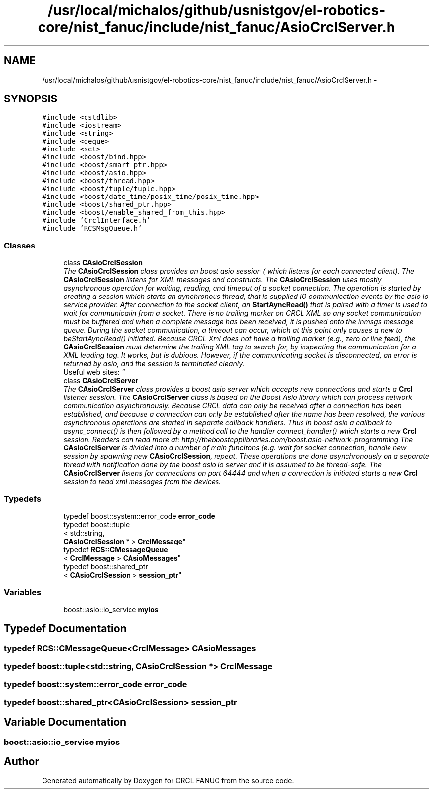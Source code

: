 .TH "/usr/local/michalos/github/usnistgov/el-robotics-core/nist_fanuc/include/nist_fanuc/AsioCrclServer.h" 3 "Fri Apr 15 2016" "CRCL FANUC" \" -*- nroff -*-
.ad l
.nh
.SH NAME
/usr/local/michalos/github/usnistgov/el-robotics-core/nist_fanuc/include/nist_fanuc/AsioCrclServer.h \- 
.SH SYNOPSIS
.br
.PP
\fC#include <cstdlib>\fP
.br
\fC#include <iostream>\fP
.br
\fC#include <string>\fP
.br
\fC#include <deque>\fP
.br
\fC#include <set>\fP
.br
\fC#include <boost/bind\&.hpp>\fP
.br
\fC#include <boost/smart_ptr\&.hpp>\fP
.br
\fC#include <boost/asio\&.hpp>\fP
.br
\fC#include <boost/thread\&.hpp>\fP
.br
\fC#include <boost/tuple/tuple\&.hpp>\fP
.br
\fC#include <boost/date_time/posix_time/posix_time\&.hpp>\fP
.br
\fC#include <boost/shared_ptr\&.hpp>\fP
.br
\fC#include <boost/enable_shared_from_this\&.hpp>\fP
.br
\fC#include 'CrclInterface\&.h'\fP
.br
\fC#include 'RCSMsgQueue\&.h'\fP
.br

.SS "Classes"

.in +1c
.ti -1c
.RI "class \fBCAsioCrclSession\fP"
.br
.RI "\fIThe \fBCAsioCrclSession\fP class provides an boost asio session ( which listens for each connected client)\&. The \fBCAsioCrclSession\fP listens for XML messages and constructs\&. The \fBCAsioCrclSession\fP uses mostly asynchronous operation for waiting, reading, and timeout of a socket connection\&. The operation is started by creating a session which starts an aynchronous thread, that is supplied IO communication events by the asio io service provider\&. After connection to the socket client, an \fBStartAyncRead()\fP that is paired with a timer is used to wait for communicatin from a socket\&. There is no trailing marker on CRCL XML so any socket communication must be buffered and when a complete message has been received, it is pushed onto the inmsgs message queue\&. During the socket communication, a timeout can occur, which at this point only causes a new to beStartAyncRead() initiated\&. Because CRCL Xml does not have a trailing marker (e\&.g\&., zero or line feed), the \fBCAsioCrclSession\fP must determine the trailing XML tag to search for, by inspecting the communication for a XML leading tag\&. It works, but is dubious\&. However, if the communicating socket is disconnected, an error is returned by asio, and the session is terminated cleanly\&. 
.br
 Useful web sites: \fP"
.ti -1c
.RI "class \fBCAsioCrclServer\fP"
.br
.RI "\fIThe \fBCAsioCrclServer\fP class provides a boost asio server which accepts new connections and starts a \fBCrcl\fP listener session\&. The \fBCAsioCrclServer\fP class is based on the Boost Asio library which can process network communication asynchronously\&. Because CRCL data can only be received after a connection has been established, and because a connection can only be established after the name has been resolved, the various asynchronous operations are started in separate callback handlers\&. Thus in boost asio a callback to async_connect() is then followed by a method call to the handler connect_handler() which starts a new \fBCrcl\fP session\&. Readers can read more at: http://theboostcpplibraries.com/boost.asio-network-programming The \fBCAsioCrclServer\fP is divided into a number of main funcitons (e\&.g\&. wait for socket connection, handle new session by spawning new \fBCAsioCrclSession\fP, repeat\&. These operations are done asynchronously on a separate thread with notification done by the boost asio io server and it is assumed to be thread-safe\&. The \fBCAsioCrclServer\fP listens for connections on port 64444 and when a connection is initiated starts a new \fBCrcl\fP session to read xml messages from the devices\&. \fP"
.in -1c
.SS "Typedefs"

.in +1c
.ti -1c
.RI "typedef boost::system::error_code \fBerror_code\fP"
.br
.ti -1c
.RI "typedef boost::tuple
.br
< std::string, 
.br
\fBCAsioCrclSession\fP * > \fBCrclMessage\fP"
.br
.ti -1c
.RI "typedef \fBRCS::CMessageQueue\fP
.br
< \fBCrclMessage\fP > \fBCAsioMessages\fP"
.br
.ti -1c
.RI "typedef boost::shared_ptr
.br
< \fBCAsioCrclSession\fP > \fBsession_ptr\fP"
.br
.in -1c
.SS "Variables"

.in +1c
.ti -1c
.RI "boost::asio::io_service \fBmyios\fP"
.br
.in -1c
.SH "Typedef Documentation"
.PP 
.SS "typedef \fBRCS::CMessageQueue\fP<\fBCrclMessage\fP> \fBCAsioMessages\fP"

.SS "typedef boost::tuple<std::string, \fBCAsioCrclSession\fP *> \fBCrclMessage\fP"

.SS "typedef boost::system::error_code \fBerror_code\fP"

.SS "typedef boost::shared_ptr<\fBCAsioCrclSession\fP> \fBsession_ptr\fP"

.SH "Variable Documentation"
.PP 
.SS "boost::asio::io_service myios"

.SH "Author"
.PP 
Generated automatically by Doxygen for CRCL FANUC from the source code\&.
